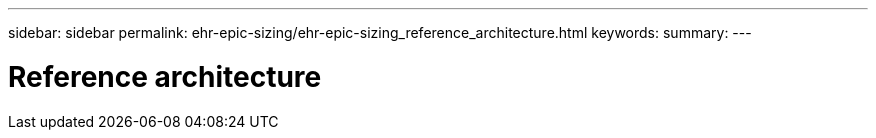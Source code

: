 ---
sidebar: sidebar
permalink: ehr-epic-sizing/ehr-epic-sizing_reference_architecture.html
keywords:
summary:
---

= Reference architecture
:hardbreaks:
:nofooter:
:icons: font
:linkattrs:
:imagesdir: ./../media/

//
// This file was created with NDAC Version 2.0 (August 17, 2020)
//
// 2021-05-07 11:05:29.180474
//
